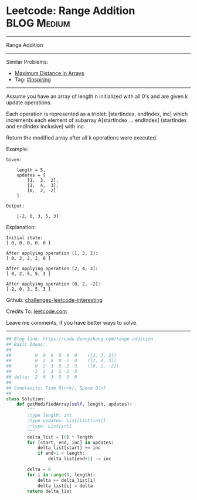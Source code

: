 * Leetcode: Range Addition                                              :BLOG:Medium:
#+STARTUP: showeverything
#+OPTIONS: toc:nil \n:t ^:nil creator:nil d:nil
:PROPERTIES:
:type:     inspiring, discretetimesignal
:END:
---------------------------------------------------------------------
Range Addition
---------------------------------------------------------------------
Similar Problems:
- [[https://code.dennyzhang.com/maximum-distance-in-arrays][Maximum Distance in Arrays]]
- Tag: [[https://code.dennyzhang.com/tag/inspiring][#inspiring]]
---------------------------------------------------------------------
Assume you have an array of length n initialized with all 0's and are given k update operations.

Each operation is represented as a triplet: [startIndex, endIndex, inc] which increments each element of subarray A[startIndex ... endIndex] (startIndex and endIndex inclusive) with inc.

Return the modified array after all k operations were executed.

Example:
#+BEGIN_EXAMPLE
Given:

    length = 5,
    updates = [
        [1,  3,  2],
        [2,  4,  3],
        [0,  2, -2]
    ]

Output:

    [-2, 0, 3, 5, 3]
#+END_EXAMPLE

Explanation:
#+BEGIN_EXAMPLE
Initial state:
[ 0, 0, 0, 0, 0 ]

After applying operation [1, 3, 2]:
[ 0, 2, 2, 2, 0 ]

After applying operation [2, 4, 3]:
[ 0, 2, 5, 5, 3 ]

After applying operation [0, 2, -2]:
[-2, 0, 3, 5, 3 ]
#+END_EXAMPLE

Github: [[https://github.com/DennyZhang/challenges-leetcode-interesting/tree/master/problems/range-addition][challenges-leetcode-interesting]]

Credits To: [[https://leetcode.com/problems/range-addition/description/][leetcode.com]]

Leave me comments, if you have better ways to solve.
---------------------------------------------------------------------

#+BEGIN_SRC python
## Blog link: https://code.dennyzhang.com/range-addition
## Basic Ideas:
##
##         0  0  0  0  0  0    ([1, 3, 2])
##         0  2  0  0 -2  0    ([2, 4, 3])
##         0  2  3  0 -2 -3    ([0, 2, -2])
##        -2  2  3  2 -2 -3
## delta: -2  0  3  5  3  0
##
## Complexity: Time O(n+k), Space O(n)
##
class Solution:
    def getModifiedArray(self, length, updates):
        """
        :type length: int
        :type updates: List[List[int]]
        :rtype: List[int]
        """
        delta_list = [0] * length
        for [start, end, inc] in updates:
            delta_list[start] += inc
            if end+1 < length:
                delta_list[end+1] -= inc

        delta = 0
        for i in range(0, length):
            delta += delta_list[i]
            delta_list[i] = delta
        return delta_list
#+END_SRC

#+BEGIN_HTML
<div style="overflow: hidden;">
<div style="float: left; padding: 5px"> <a href="https://www.linkedin.com/in/dennyzhang001"><img src="https://www.dennyzhang.com/wp-content/uploads/sns/linkedin.png" alt="linkedin" /></a></div>
<div style="float: left; padding: 5px"><a href="https://github.com/DennyZhang"><img src="https://www.dennyzhang.com/wp-content/uploads/sns/github.png" alt="github" /></a></div>
<div style="float: left; padding: 5px"><a href="https://www.dennyzhang.com/slack" target="_blank" rel="nofollow"><img src="https://slack.dennyzhang.com/badge.svg" alt="slack"/></a></div>
</div>
#+END_HTML
